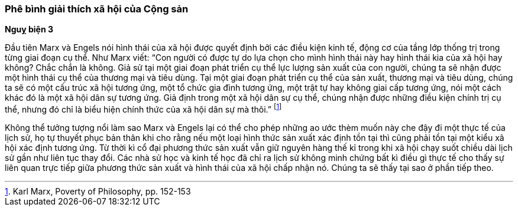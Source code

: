 === Phê bình giải thích xã hội của Cộng sản

*Nguỵ biện 3*

Đầu tiên Marx và Engels nói hình thái của xã hội được quyết định bởi các điều
kiện kinh tế, động cơ của tầng lớp thống trị trong từng giai đoạn cụ thể. Như
Marx viết: "`Con người có được tự do lựa chọn cho mình hình thái này hay hình
thái kia của xã hội hay không? Chắc chắn là không. Giả sử tại một giai đoạn phát
triển cụ thể lực lượng sản xuất của con người, chúng ta sẽ nhận được một hình
thái cụ thể của thương mại và tiêu dùng. Tại một giai đoạn phát triển
cụ thể của sản xuất, thương mại và tiêu dùng, chúng ta sẽ có một cấu trúc xã hội
tương ứng, một tổ chức gia đình tương ứng, một trật tự hay không giai cấp tương
ứng, nói một cách khác đó là một xã hội dân sự tương ứng. Giả định trong một xã
hội dân sự cụ thể, chúng nhận được những điều kiện chính trị cụ thể, nhưng đó chỉ
là biểu hiện chính thức của xã hội dân sự mà thôi.`"
footnote:[Karl Marx, Poverty of Philosophy, pp. 152-153]

Không thể tưởng tượng nổi làm sao Marx và Engels lại có thể cho phép những ao ước
thèm muốn này che đậy đi một thực tế của lịch sử, họ tự thuyết phục bản thân khi
cho rằng nếu một loại hình thức sản xuất xác định tồn tại thì cũng phải tồn tại
một kiểu xã hội xác định tương ứng. Từ thời kì cổ đại phương thức sản xuất vẫn
giữ nguyên hàng thế kỉ trong khi xã hội chạy suốt chiều dài lịch sử gần như liên
tục thay đổi. Các nhà sử học và kinh tế học đã chỉ ra lịch sử không minh chứng bất
kì điều gì thực tế cho thấy sự liên quan trực tiếp giữa phương thức sản xuất và hình
thái của xã hội chấp nhận nó. Chúng ta sẽ thấy tại sao ở phần tiếp theo.
